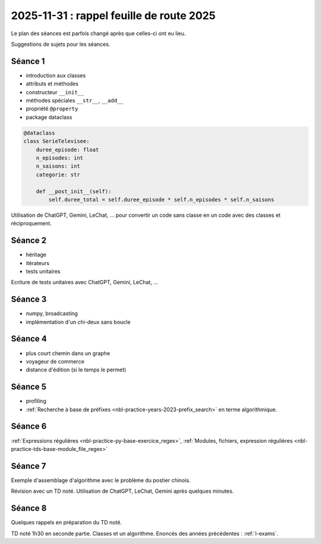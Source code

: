 .. _l-feuille-route-ensae-2025:

2025-11-31 : rappel feuille de route 2025
=========================================

Le plan des séances est parfois changé après que celles-ci ont eu lieu.

Suggestions de sujets pour les séances.

Séance 1
++++++++

* introduction aux classes
* attributs et méthodes
* constructeur ``__init__``
* méthodes spéciales ``__str__``, ``__add__``
* propriété ``@property``
* package dataclass

.. code-block:: python

    @dataclass
    class SerieTelevisee:
        duree_episode: float
        n_episodes: int
        n_saisons: int
        categorie: str

        def __post_init__(self):
            self.duree_total = self.duree_episode * self.n_episodes * self.n_saisons

Utilisation de ChatGPT, Gemini, LeChat, ... pour convertir un code
sans classe en un code avec des classes et réciproquement.

Séance 2
++++++++

* héritage
* itérateurs
* tests unitaires

Ecriture de tests unitaires avec ChatGPT, Gemini, LeChat, ...

Séance 3
++++++++

* numpy, broadcasting
* implémentation d'un chi-deux sans boucle

Séance 4
++++++++

* plus court chemin dans un graphe
* voyageur de commerce
* distance d'édition (si le temps le permet)

Séance 5
++++++++

* profiling
* :ref:`Recherche à base de préfixes <nbl-practice-years-2023-prefix_search>` en terme algorithmique.

Séance 6
++++++++

:ref:`Expressions régulières <nbl-practice-py-base-exercice_regex>`,
:ref:`Modules, fichiers, expression régulières <nbl-practice-tds-base-module_file_regex>`

Séance 7
++++++++

Exemple d'assemblage d'algorithme avec le problème du postier chinois.

Révision avec un TD noté.
Utilisation de ChatGPT, LeChat, Gemini après quelques minutes.

Séance 8
++++++++

Quelques rappels en préparation du TD noté.

TD noté 1h30 en seconde partie.
Classes et un algorithme.
Enoncés des années précédentes :
:ref:`l-exams`.
